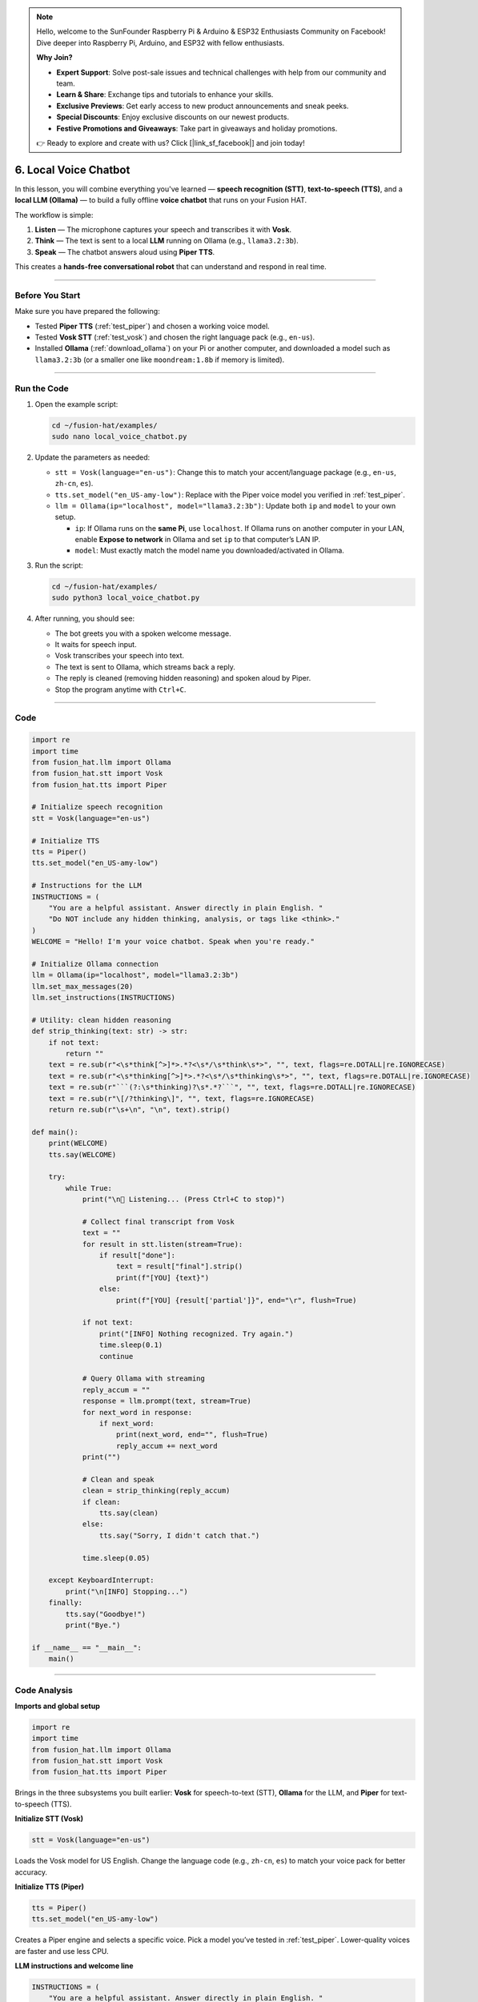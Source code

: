.. note::

    Hello, welcome to the SunFounder Raspberry Pi & Arduino & ESP32 Enthusiasts Community on Facebook! Dive deeper into Raspberry Pi, Arduino, and ESP32 with fellow enthusiasts.

    **Why Join?**

    - **Expert Support**: Solve post-sale issues and technical challenges with help from our community and team.
    - **Learn & Share**: Exchange tips and tutorials to enhance your skills.
    - **Exclusive Previews**: Get early access to new product announcements and sneak peeks.
    - **Special Discounts**: Enjoy exclusive discounts on our newest products.
    - **Festive Promotions and Giveaways**: Take part in giveaways and holiday promotions.

    👉 Ready to explore and create with us? Click [|link_sf_facebook|] and join today!

6. Local Voice Chatbot
===========================

In this lesson, you will combine everything you've learned — **speech recognition (STT)**,  
**text-to-speech (TTS)**, and a **local LLM (Ollama)** — to build a fully offline **voice chatbot**  
that runs on your Fusion HAT.

The workflow is simple:

#. **Listen** — The microphone captures your speech and transcribes it with **Vosk**.  
#. **Think** — The text is sent to a local **LLM** running on Ollama (e.g., ``llama3.2:3b``).  
#. **Speak** — The chatbot answers aloud using **Piper TTS**.  

This creates a **hands-free conversational robot** that can understand and respond in real time.

----

Before You Start
----------------

Make sure you have prepared the following:

* Tested **Piper TTS** (:ref:`test_piper`) and chosen a working voice model.  
* Tested **Vosk STT** (:ref:`test_vosk`) and chosen the right language pack (e.g., ``en-us``).  
* Installed **Ollama** (:ref:`download_ollama`) on your Pi or another computer, and downloaded a model such as ``llama3.2:3b`` (or a smaller one like ``moondream:1.8b`` if memory is limited).

----

Run the Code
--------------

#. Open the example script:

   .. code-block:: bash

      cd ~/fusion-hat/examples/
      sudo nano local_voice_chatbot.py

#. Update the parameters as needed:

   * ``stt = Vosk(language="en-us")``: Change this to match your accent/language package (e.g., ``en-us``, ``zh-cn``, ``es``).  
   * ``tts.set_model("en_US-amy-low")``: Replace with the Piper voice model you verified in :ref:`test_piper`.  
   * ``llm = Ollama(ip="localhost", model="llama3.2:3b")``: Update both ``ip`` and ``model`` to your own setup.  

     * ``ip``: If Ollama runs on the **same Pi**, use ``localhost``. If Ollama runs on another computer in your LAN, enable **Expose to network** in Ollama and set ``ip`` to that computer’s LAN IP.  
     * ``model``: Must exactly match the model name you downloaded/activated in Ollama.  

#. Run the script:

   .. code-block:: bash

      cd ~/fusion-hat/examples/
      sudo python3 local_voice_chatbot.py

#. After running, you should see:

   * The bot greets you with a spoken welcome message.  
   * It waits for speech input.  
   * Vosk transcribes your speech into text.  
   * The text is sent to Ollama, which streams back a reply.  
   * The reply is cleaned (removing hidden reasoning) and spoken aloud by Piper.  
   * Stop the program anytime with ``Ctrl+C``.

----

Code
----

.. code-block:: python

   import re
   import time
   from fusion_hat.llm import Ollama
   from fusion_hat.stt import Vosk
   from fusion_hat.tts import Piper

   # Initialize speech recognition
   stt = Vosk(language="en-us")

   # Initialize TTS
   tts = Piper()
   tts.set_model("en_US-amy-low")

   # Instructions for the LLM
   INSTRUCTIONS = (
       "You are a helpful assistant. Answer directly in plain English. "
       "Do NOT include any hidden thinking, analysis, or tags like <think>."
   )
   WELCOME = "Hello! I'm your voice chatbot. Speak when you're ready."

   # Initialize Ollama connection
   llm = Ollama(ip="localhost", model="llama3.2:3b")
   llm.set_max_messages(20)
   llm.set_instructions(INSTRUCTIONS)

   # Utility: clean hidden reasoning
   def strip_thinking(text: str) -> str:
       if not text:
           return ""
       text = re.sub(r"<\s*think[^>]*>.*?<\s*/\s*think\s*>", "", text, flags=re.DOTALL|re.IGNORECASE)
       text = re.sub(r"<\s*thinking[^>]*>.*?<\s*/\s*thinking\s*>", "", text, flags=re.DOTALL|re.IGNORECASE)
       text = re.sub(r"```(?:\s*thinking)?\s*.*?```", "", text, flags=re.DOTALL|re.IGNORECASE)
       text = re.sub(r"\[/?thinking\]", "", text, flags=re.IGNORECASE)
       return re.sub(r"\s+\n", "\n", text).strip()

   def main():
       print(WELCOME)
       tts.say(WELCOME)

       try:
           while True:
               print("\n🎤 Listening... (Press Ctrl+C to stop)")

               # Collect final transcript from Vosk
               text = ""
               for result in stt.listen(stream=True):
                   if result["done"]:
                       text = result["final"].strip()
                       print(f"[YOU] {text}")
                   else:
                       print(f"[YOU] {result['partial']}", end="\r", flush=True)

               if not text:
                   print("[INFO] Nothing recognized. Try again.")
                   time.sleep(0.1)
                   continue

               # Query Ollama with streaming
               reply_accum = ""
               response = llm.prompt(text, stream=True)
               for next_word in response:
                   if next_word:
                       print(next_word, end="", flush=True)
                       reply_accum += next_word
               print("")

               # Clean and speak
               clean = strip_thinking(reply_accum)
               if clean:
                   tts.say(clean)
               else:
                   tts.say("Sorry, I didn't catch that.")

               time.sleep(0.05)

       except KeyboardInterrupt:
           print("\n[INFO] Stopping...")
       finally:
           tts.say("Goodbye!")
           print("Bye.")

   if __name__ == "__main__":
       main()

----

Code Analysis
-------------

**Imports and global setup**

.. code-block:: python

   import re
   import time
   from fusion_hat.llm import Ollama
   from fusion_hat.stt import Vosk
   from fusion_hat.tts import Piper

Brings in the three subsystems you built earlier:
**Vosk** for speech-to-text (STT), **Ollama** for the LLM, and **Piper** for text-to-speech (TTS).



**Initialize STT (Vosk)**

.. code-block:: python

   stt = Vosk(language="en-us")

Loads the Vosk model for US English.  
Change the language code (e.g., ``zh-cn``, ``es``) to match your voice pack for better accuracy.



**Initialize TTS (Piper)**

.. code-block:: python

   tts = Piper()
   tts.set_model("en_US-amy-low")

Creates a Piper engine and selects a specific voice.  
Pick a model you’ve tested in :ref:`test_piper`. Lower-quality voices are faster and use less CPU.



**LLM instructions and welcome line**

.. code-block:: python

   INSTRUCTIONS = (
       "You are a helpful assistant. Answer directly in plain English. "
       "Do NOT include any hidden thinking, analysis, or tags like <think>."
   )
   WELCOME = "Hello! I'm your voice chatbot. Speak when you're ready."

Two key UX choices:

* Keep **answers short and direct** (helps with TTS clarity).
* Explicitly forbid hidden “chain-of-thought” tags to reduce noisy outputs.



**Connect to Ollama and set conversation scope**

.. code-block:: python

   llm = Ollama(ip="localhost", model="llama3.2:3b")
   llm.set_max_messages(20)
   llm.set_instructions(INSTRUCTIONS)

* ``ip="localhost"`` assumes the Ollama server runs on the same Pi. If it runs on another LAN machine, put that computer’s **LAN IP** and enable *Expose to network* in Ollama.
* ``set_max_messages(20)`` keeps a short conversational history. Lower this if memory/latency is tight.

**Strip hidden reasoning / tags before speaking**

.. code-block:: python

   def strip_thinking(text: str) -> str:
       if not text:
           return ""
       text = re.sub(r"<\s*think[^>]*>.*?<\s*/\s*think\s*>", "", text, flags=re.DOTALL|re.IGNORECASE)
       text = re.sub(r"<\s*thinking[^>]*>.*?<\s*/\s*thinking\s*>", "", text, flags=re.DOTALL|re.IGNORECASE)
       text = re.sub(r"```(?:\s*thinking)?\s*.*?```", "", text, flags=re.DOTALL|re.IGNORECASE)
       text = re.sub(r"\[/?thinking\]", "", text, flags=re.IGNORECASE)
       return re.sub(r"\s+\n", "\n", text).strip()

Some models may emit internal-style tags (e.g., ``<think>…``).  
This function removes those so your TTS **only** speaks the final answer.

**Tip:** If you see other artifacts on screen (because you stream raw tokens), this function already ensures **spoken** output stays clean.

**Main loop: greet once, then listen → think → speak**

.. code-block:: python

   print(WELCOME)
   tts.say(WELCOME)

Greets the user via terminal and speaker. Happens once at startup.

**Listen (streaming STT with live partials)**

.. code-block:: python

   print("\n🎤 Listening... (Press Ctrl+C to stop)")

   text = ""
   for result in stt.listen(stream=True):
       if result["done"]:
           text = result["final"].strip()
           print(f"[YOU] {text}")
       else:
           print(f"[YOU] {result['partial']}", end="\r", flush=True)

* ``stream=True`` yields **partial** transcripts for immediate feedback and a **final** transcript when the utterance ends.
* The final recognized text is stored in ``text`` and printed once.

**Guard:** If nothing was recognized, you skip the LLM call:

.. code-block:: python

   if not text:
       print("[INFO] Nothing recognized. Try again.")
       time.sleep(0.1)
       continue

This avoids sending empty prompts to the model (saves time and tokens).

**Think (LLM) with streamed printing**

.. code-block:: python

   reply_accum = ""
   response = llm.prompt(text, stream=True)
   for next_word in response:
       if next_word:
           print(next_word, end="", flush=True)
           reply_accum += next_word
   print("")

* Sends the final transcript to the local LLM and **prints tokens as they arrive** for low latency.
* Meanwhile, you accumulate the full reply in ``reply_accum`` for post-processing.

**Note:** If you’d rather **not** show raw tokens, set ``stream=False`` and just print the final string.

**Speak (clean first, then TTS once)**

.. code-block:: python

   clean = strip_thinking(reply_accum)
   if clean:
       tts.say(clean)
   else:
       tts.say("Sorry, I didn't catch that.")

* Cleans the final text to remove hidden tags, then **speaks exactly once**.  
* Keeping TTS to a single pass avoids repeated prompts like “[LLM] / [SAY]”.


**Exit and teardown**

.. code-block:: python

   except KeyboardInterrupt:
       print("\n[INFO] Stopping...")
   finally:
       tts.say("Goodbye!")
       print("Bye.")

Use **Ctrl+C** to stop. The bot says a short goodbye to signal a clean exit.


----

Troubleshooting & FAQ
---------------------

* **Model is too large (memory error)**

  Use a smaller model like ``moondream:1.8b`` or run Ollama on a more powerful computer.  

* **No response from Ollama**

  Make sure Ollama is running (``ollama serve`` or desktop app open). If remote, enable **Expose to network** and check IP address.  

* **Vosk not recognizing speech** 

  Verify your microphone works. Try another language pack (``zh-cn``, ``es`` etc.) if needed.  

* **Piper silent or errors**  

  Confirm the chosen voice model is downloaded and tested in :ref:`test_piper`.  

* **Answers too long or off-topic**

  Edit ``INSTRUCTIONS`` to add: **“Keep answers short and to the point.”**  




